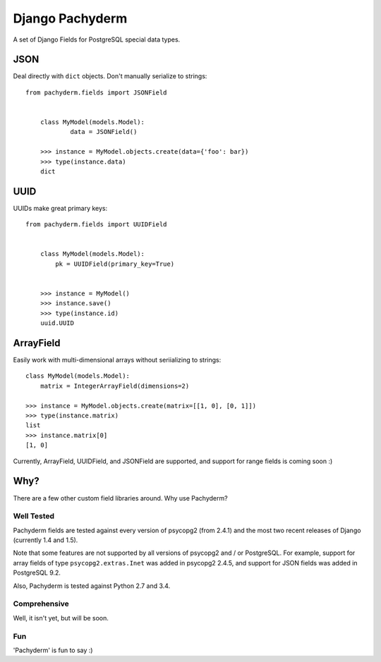 Django Pachyderm
================

.. image:: https://secure.travis-ci.org/chrislawlor/django-pachyderm.png?branch=master
    :alt: Build Status
    :target: https://travis-ci.org/chrislawlor/django-pachyderm

A set of Django Fields for PostgreSQL special data types.


JSON
----

Deal directly with ``dict`` objects. Don't manually serialize to strings::

    from pachyderm.fields import JSONField


	class MyModel(models.Model):
		data = JSONField()

	>>> instance = MyModel.objects.create(data={'foo': bar})
	>>> type(instance.data)
	dict


UUID
----

UUIDs make great primary keys::


    from pachyderm.fields import UUIDField


	class MyModel(models.Model):
	    pk = UUIDField(primary_key=True)


	>>> instance = MyModel()
	>>> instance.save()
	>>> type(instance.id)
	uuid.UUID


ArrayField
----------

Easily work with multi-dimensional arrays without seriializing to strings::

	class MyModel(models.Model):
	    matrix = IntegerArrayField(dimensions=2)

	>>> instance = MyModel.objects.create(matrix=[[1, 0], [0, 1]])
	>>> type(instance.matrix)
	list
	>>> instance.matrix[0]
	[1, 0]

Currently, ArrayField, UUIDField, and JSONField are supported, and support for
range fields is coming soon :)

Why?
----

There are a few other custom field libraries around. Why use Pachyderm?

Well Tested
~~~~~~~~~~~

Pachyderm fields are tested against every version of psycopg2 (from 2.4.1) and the most
two recent releases of Django (currently 1.4 and 1.5).

Note that some features are not supported by all versions of psycopg2 and / or
PostgreSQL. For example, support for array fields of type ``psycopg2.extras.Inet``
was added in psycopg2 2.4.5, and support for JSON fields was added in PostgreSQL
9.2.

Also, Pachyderm is tested against Python 2.7 and 3.4.


Comprehensive
~~~~~~~~~~~~~

Well, it isn't yet, but will be soon.


Fun
~~~

'Pachyderm' is fun to say :)
